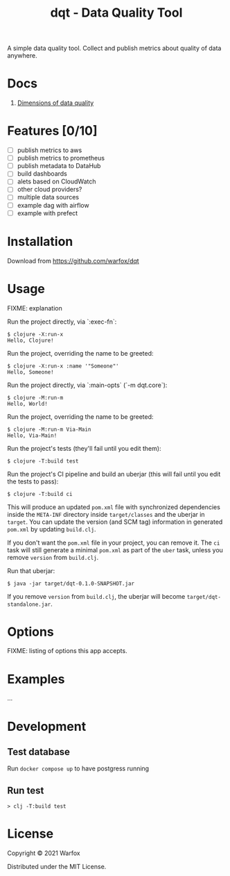 #+title: dqt - Data Quality Tool

A simple data quality tool. Collect and publish metrics about quality of data anywhere.

* Docs

1. [[./docs/dimensions.org][Dimensions of data quality]]

* Features [0/10]

- [ ] publish metrics to aws
- [ ] publish metrics to prometheus
- [ ] publish metadata to DataHub
- [ ] build dashboards
- [ ] alets based on CloudWatch
- [ ] other cloud providers?
- [ ] multiple data sources
- [ ] example dag with airflow
- [ ] example with prefect


* Installation

Download from https://github.com/warfox/dqt

* Usage

FIXME: explanation

Run the project directly, via `:exec-fn`:

#+begin_src
    $ clojure -X:run-x
    Hello, Clojure!
#+end_src

Run the project, overriding the name to be greeted:

#+begin_src
    $ clojure -X:run-x :name '"Someone"'
    Hello, Someone!
#+end_src

Run the project directly, via `:main-opts` (`-m dqt.core`):

#+begin_src
    $ clojure -M:run-m
    Hello, World!
#+end_src

Run the project, overriding the name to be greeted:

#+begin_src
    $ clojure -M:run-m Via-Main
    Hello, Via-Main!
#+end_src

Run the project's tests (they'll fail until you edit them):

#+begin_src
    $ clojure -T:build test
#+end_src


Run the project's CI pipeline and build an uberjar (this will fail until you edit the tests to pass):

#+begin_src
    $ clojure -T:build ci
#+end_src


This will produce an updated =pom.xml= file with synchronized dependencies inside the =META-INF=
directory inside =target/classes= and the uberjar in =target=. You can update the version (and SCM tag)
information in generated =pom.xml= by updating =build.clj=.

If you don't want the =pom.xml= file in your project, you can remove it. The =ci= task will
still generate a minimal =pom.xml= as part of the =uber= task, unless you remove =version=
from =build.clj=.

Run that uberjar:

#+begin_src
    $ java -jar target/dqt-0.1.0-SNAPSHOT.jar
#+end_src


If you remove =version= from =build.clj=, the uberjar will become =target/dqt-standalone.jar=.

* Options

FIXME: listing of options this app accepts.

* Examples

...

* Development

** Test database

Run =docker compose up= to have postgress running

** Run test

#+begin_src
  > clj -T:build test
#+end_src

* License

Copyright © 2021 Warfox

Distributed under the MIT License.
